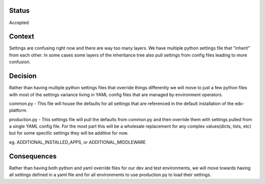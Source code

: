 Status
======

Accepted


Context
=======

Settings are confusing right now and there are way too many layers. We have
multiple python settings file that "inherit" from each other. In some cases some
layers of the inheritance tree also pull settings from config files leading to
more confusion.


Decision
========
Rather than having multiple python settings files that override things
differently we will move to just a few python files with most of the settings
variance living in YAML config files that are managed by environment operators.

common.py - This file will house the defaults for all settings that are
referenced in the default installation of the edx-platform.

production.py - This settings file will pull the defaults from common.py and
then override them with settings pulled from a single YAML config file. For the
most part this will be a wholesale replacement for any complex values(dicts,
lists, etc) but for some specific settings they will be additive for now.

eg. ADDITIONAL_INSTALLED_APPS, or ADDITIONAL_MIDDLEWARE

Consequences
============

Rather than having both python and yaml override files for our dev and test
environments, we will move towards having all settings defined in a yaml file
and for all environments to use production.py to load their settings.
